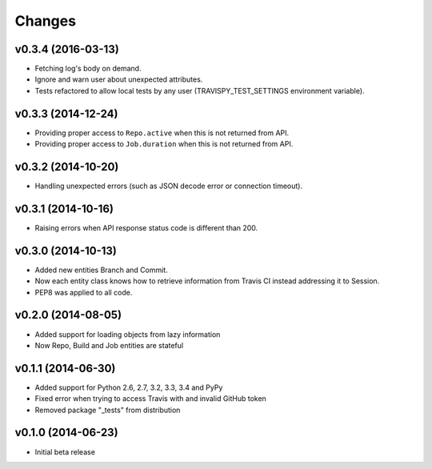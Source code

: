 Changes
=======

v0.3.4 (2016-03-13)
-------------------

* Fetching log's body on demand.
* Ignore and warn user about unexpected attributes.
* Tests refactored to allow local tests by any user (TRAVISPY_TEST_SETTINGS environment variable).

v0.3.3 (2014-12-24)
-------------------

* Providing proper access to ``Repo.active`` when this is not returned from API.
* Providing proper access to ``Job.duration`` when this is not returned from API.

v0.3.2 (2014-10-20)
-------------------

* Handling unexpected errors (such as JSON decode error or connection timeout).

v0.3.1 (2014-10-16)
-------------------

* Raising errors when API response status code is different than 200.

v0.3.0 (2014-10-13)
-------------------

* Added new entities Branch and Commit.
* Now each entity class knows how to retrieve information from Travis CI
  instead addressing it to Session.
* PEP8 was applied to all code.

v0.2.0 (2014-08-05)
-------------------

* Added support for loading objects from lazy information
* Now Repo, Build and Job entities are stateful

v0.1.1 (2014-06-30)
-------------------

* Added support for Python 2.6, 2.7, 3.2, 3.3, 3.4 and PyPy
* Fixed error when trying to access Travis with and invalid GitHub token
* Removed package "_tests" from distribution

v0.1.0 (2014-06-23)
-------------------

* Initial beta release
